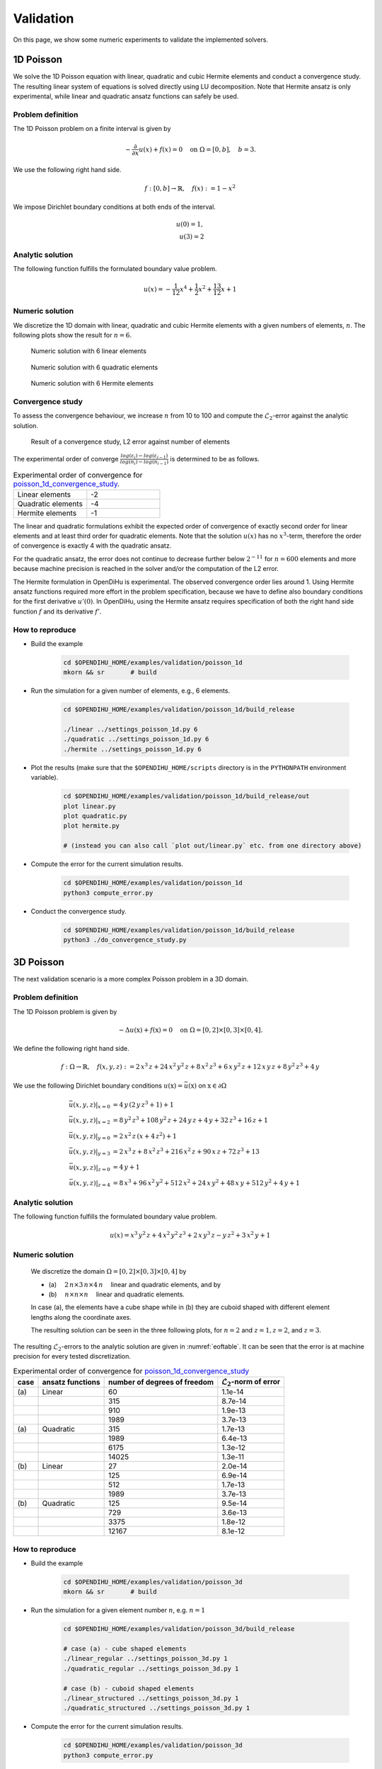 Validation
=======================

On this page, we show some numeric experiments to validate the implemented solvers.

1D Poisson 
--------------

We solve the 1D Poisson equation with linear, quadratic and cubic Hermite elements and conduct a convergence study.
The resulting linear system of equations is solved directly using LU decomposition. Note that Hermite ansatz is only experimental, 
while linear and quadratic ansatz functions can safely be used.

Problem definition
^^^^^^^^^^^^^^^^^^^^^^

The 1D Poisson problem on a finite interval is given by

.. math::

  -\dfrac{\partial}{\partial x}u(x) + f(x) = 0 \quad \text{on }\Omega = [0, b], \quad b = 3.

We use the following right hand side.

.. math::

    f: [0, b] \to \mathbb{R}, \quad f(x) := 1 - x^2

We impose Dirichlet boundary conditions at both ends of the interval.

.. math::

    u(0) = 1,\\
    u(3) = 2

Analytic solution
^^^^^^^^^^^^^^^^^^^^^^

The following function fulfills the formulated boundary value problem.

.. math::

    u(x) = -\dfrac1{12}x^4 + \dfrac1{2}x^2 + \dfrac{13}{12}x + 1

Numeric solution 
^^^^^^^^^^^^^^^^^^^^^

We discretize the 1D domain with linear, quadratic and cubic Hermite elements with a given numbers of elements, :math:`n`. 
The following plots show the result for :math:`n=6`.

.. _poisson_1d_linear6:
.. figure:: /user/validation/poisson_1d_linear6.png
  :width: 70%

  Numeric solution with 6 linear elements
  
.. _poisson_1d_quadratic6:
.. figure:: /user/validation/poisson_1d_quadratic6.png
  :width: 70%

  Numeric solution with 6 quadratic elements
  
.. _poisson_1d_hermite6:
.. figure:: /user/validation/poisson_1d_hermite6.png
  :width: 70%

  Numeric solution with 6 Hermite elements  

Convergence study
^^^^^^^^^^^^^^^^^^^^^
To assess the convergence behaviour, we increase :math:`n` from 10 to 100 and compute the :math:`\mathcal{L}_2`-error against the analytic solution.

.. _poisson_1d_convergence_study:
.. figure:: /user/validation/poisson_1d_convergence_study.png
  :width: 100%

  Result of a convergence study, L2 error against number of elements

The experimental order of converge :math:`\frac{log(\varepsilon_i)-log(\varepsilon_{i-1})}{log(n_i)-log(n_{i-1})}` is determined to be as follows.

.. list-table:: Experimental order of convergence for `poisson_1d_convergence_study`_.
   :widths: 25 25

   * - Linear elements
     - -2
   * - Quadratic elements
     - -4
   * - Hermite elements
     - -1

The linear and quadratic formulations exhibit the expected order of convergence of exactly second order for linear elements and at least third order for quadratic elements.
Note that the solution :math:`u(x)` has no :math:`x^3`-term, therefore the order of convergence is exactly 4 with the quadratic ansatz.

For the quadratic ansatz, the error does not continue to decrease further below :math:`2^{-11}` for :math:`n=600` elements and more because machine precision is reached in the solver and/or the computation of the L2 error.

The Hermite formulation in OpenDiHu is experimental. 
The observed convergence order lies around 1. Using Hermite ansatz functions required more effort in the problem specification, because we have to define also boundary conditions for the first derivative :math:`u'(0)`.
In OpenDiHu, using the Hermite ansatz requires specification of both the right hand side function :math:`f` and its derivative :math:`f'`.

How to reproduce
^^^^^^^^^^^^^^^^^^^^^

* Build the example

    .. code-block:: bash

        cd $OPENDIHU_HOME/examples/validation/poisson_1d
        mkorn && sr       # build

* Run the simulation for a given number of elements, e.g., 6 elements.

    .. code-block:: bash

        cd $OPENDIHU_HOME/examples/validation/poisson_1d/build_release
        
        ./linear ../settings_poisson_1d.py 6
        ./quadratic ../settings_poisson_1d.py 6
        ./hermite ../settings_poisson_1d.py 6

* Plot the results (make sure that the ``$OPENDIHU_HOME/scripts`` directory is in the ``PYTHONPATH`` environment variable).

    .. code-block:: bash

        cd $OPENDIHU_HOME/examples/validation/poisson_1d/build_release/out
        plot linear.py
        plot quadratic.py
        plot hermite.py

        # (instead you can also call `plot out/linear.py` etc. from one directory above)

* Compute the error for the current simulation results.

    .. code-block:: bash

        cd $OPENDIHU_HOME/examples/validation/poisson_1d
        python3 compute_error.py

* Conduct the convergence study.
  
    .. code-block:: bash

        cd $OPENDIHU_HOME/examples/validation/poisson_1d/build_release
        python3 ./do_convergence_study.py


3D Poisson
---------------
The next validation scenario is a more complex Poisson problem in a 3D domain.


Problem definition
^^^^^^^^^^^^^^^^^^^^^^

The 1D Poisson problem is given by

.. math::

  -\Delta u(\textbf{x}) + f(\textbf{x}) = 0 \quad \text{on }\Omega = [0, 2] \times [0,3] \times [0,4].

We define the following right hand side.

.. math::

    f: \Omega \to \mathbb{R}, \quad f(x,y,z) := 2\,x^3\,z + 24\,x^2\,y^2\,z + 8\,x^2\,z^3 + 6\,x\,y^2\,z + 12\,x\,y\,z + 8\,y^2\,z^3 + 4\,y

We use the following Dirichlet boundary conditions :math:`u(\textbf{x}) = \bar{u}(\textbf{x})` on :math:`\textbf{x} \in \partial \Omega`

.. math::

    \bar{u}(x,y,z)\vert_{x=0} &= 4\,y\,(2\,y\,z^3 + 1) +1\\
    \bar{u}(x,y,z)\vert_{x=2} &= 8\,y^2\,z^3 + 108\,y^2\,z + 24\,y\,z + 4\,y + 32\,z^3 + 16\,z +1\\
    \bar{u}(x,y,z)\vert_{y=0} &= 2\,x^2\,z\,(x + 4\,z^2)+1\\
    \bar{u}(x,y,z)\vert_{y=3} &= 2\,x^3\,z + 8\,x^2\,z^3 + 216\,x^2\,z + 90\,x\,z + 72\,z^3 + 13\\
    \bar{u}(x,y,z)\vert_{z=0} &= 4\,y+1\\
    \bar{u}(x,y,z)\vert_{z=4} &= 8\,x^3 + 96\,x^2\,y^2 + 512\,x^2 + 24\,x\,y^2 + 48\,x\,y + 512\,y^2 + 4\,y+1
    
Analytic solution
^^^^^^^^^^^^^^^^^^^^^^

The following function fulfills the formulated boundary value problem.

.. math::

    u(x) = x^3\,y^2\,z + 4\,x^2\,y^2\,z^3 + 2\,x\,y^3\,z - y\,z^2 + 3\,x^2\,y + 1

Numeric solution 
^^^^^^^^^^^^^^^^^^^^^

    We discretize the domain :math:`\Omega = [0, 2] \times [0,3] \times [0,4]` by 
    
    * \(a\) :math:`\quad 2\,n\times 3\,n \times 4\,n\quad` linear and quadratic elements, and by
    * \(b\) :math:`\quad n\times n \times n\quad` linear and quadratic elements.

    In case (a), the elements have a cube shape while in (b) they are cuboid shaped with different element lengths along the coordinate axes.

    The resulting solution can be seen in the three following plots, for :math:`n=2` and :math:`z=1, z=2`, and :math:`z=3`.

.. |poisson_3d_z1| image:: /user/validation/poisson_3d_z1.png
    :width: 30%

.. |poisson_3d_z2| image:: /user/validation/poisson_3d_z2.png
    :width: 30%

.. |poisson_3d_z3| image:: /user/validation/poisson_3d_z3.png
    :width: 30%

|poisson_3d_z1| |poisson_3d_z2| |poisson_3d_z3|

The resulting :math:`\mathcal{L}_2`-errors to the analytic solution are given in :numref:`eoftable`. It can be seen that the error is at machine precision for every tested discretization.

.. _eoftable:
.. list-table:: Experimental order of convergence for `poisson_1d_convergence_study`_
   :header-rows: 1

   * - case
     - ansatz functions 
     - number of degrees of freedom
     - :math:`\mathcal{L}_2`-norm of error
   * - \(a\)
     - Linear
     - 60
     - 1.1e-14
   * - 
     - 
     - 315
     - 8.7e-14
   * - 
     - 
     - 910
     - 1.9e-13
   * - 
     - 
     - 1989
     - 3.7e-13
   * - \(a\)
     - Quadratic
     - 315
     - 1.7e-13
   * - 
     - 
     - 1989
     - 6.4e-13
   * - 
     - 
     - 6175
     - 1.3e-12
   * - 
     - 
     - 14025
     - 1.3e-11
   * - \(b\)
     - Linear
     - 27
     - 2.0e-14
   * - 
     - 
     - 125
     - 6.9e-14
   * - 
     - 
     - 512
     - 1.7e-13
   * - 
     - 
     - 1989
     - 3.7e-13
   * - \(b\)
     - Quadratic
     - 125
     - 9.5e-14
   * - 
     - 
     - 729
     - 3.6e-13
   * - 
     - 
     - 3375
     - 1.8e-12
   * - 
     - 
     - 12167
     - 8.1e-12

How to reproduce
^^^^^^^^^^^^^^^^^^^^^

* Build the example

    .. code-block:: bash

        cd $OPENDIHU_HOME/examples/validation/poisson_3d
        mkorn && sr       # build

* Run the simulation for a given element number :math:`n`, e.g. :math:`n=1`

    .. code-block:: bash

        cd $OPENDIHU_HOME/examples/validation/poisson_3d/build_release
        
        # case (a) - cube shaped elements
        ./linear_regular ../settings_poisson_3d.py 1
        ./quadratic_regular ../settings_poisson_3d.py 1
        
        # case (b) - cuboid shaped elements
        ./linear_structured ../settings_poisson_3d.py 1
        ./quadratic_structured ../settings_poisson_3d.py 1

* Compute the error for the current simulation results.

    .. code-block:: bash

        cd $OPENDIHU_HOME/examples/validation/poisson_3d
        python3 compute_error.py

2D Diffusion
----------------------

